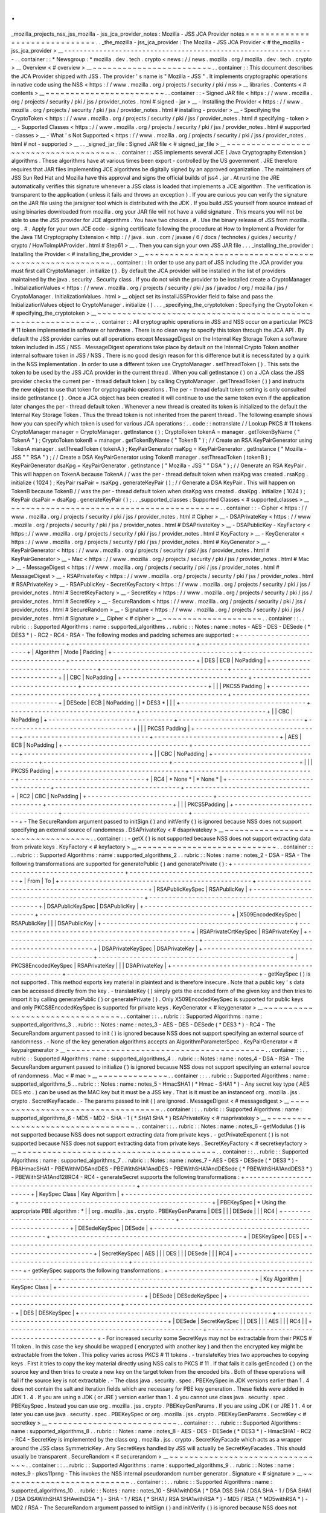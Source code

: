 .
.
_mozilla_projects_nss_jss_mozilla
-
jss_jca_provider_notes
:
Mozilla
-
JSS
JCA
Provider
notes
=
=
=
=
=
=
=
=
=
=
=
=
=
=
=
=
=
=
=
=
=
=
=
=
=
=
=
=
=
=
.
.
_the_mozilla
-
jss_jca_provider
:
The
Mozilla
-
JSS
JCA
Provider
<
#
the_mozilla
-
jss_jca_provider
>
__
-
-
-
-
-
-
-
-
-
-
-
-
-
-
-
-
-
-
-
-
-
-
-
-
-
-
-
-
-
-
-
-
-
-
-
-
-
-
-
-
-
-
-
-
-
-
-
-
-
-
-
-
-
-
-
-
-
-
-
-
-
-
-
-
.
.
container
:
:
*
Newsgroup
:
*
\
mozilla
.
dev
.
tech
.
crypto
<
news
:
/
/
news
.
mozilla
.
org
/
mozilla
.
dev
.
tech
.
crypto
>
__
Overview
<
#
overview
>
__
~
~
~
~
~
~
~
~
~
~
~
~
~
~
~
~
~
~
~
~
~
~
~
~
.
.
container
:
:
This
document
describes
the
JCA
Provider
shipped
with
JSS
.
The
provider
'
s
name
is
"
Mozilla
-
JSS
"
.
It
implements
cryptographic
operations
in
native
code
using
the
NSS
<
https
:
/
/
www
.
mozilla
.
org
/
projects
/
security
/
pki
/
nss
>
__
libraries
.
Contents
<
#
contents
>
__
~
~
~
~
~
~
~
~
~
~
~
~
~
~
~
~
~
~
~
~
~
~
~
~
.
.
container
:
:
-
Signed
JAR
file
<
https
:
/
/
www
.
mozilla
.
org
/
projects
/
security
/
pki
/
jss
/
provider_notes
.
html
#
signed
-
jar
>
__
-
Installing
the
Provider
<
https
:
/
/
www
.
mozilla
.
org
/
projects
/
security
/
pki
/
jss
/
provider_notes
.
html
#
installing
-
provider
>
__
-
Specifying
the
CryptoToken
<
https
:
/
/
www
.
mozilla
.
org
/
projects
/
security
/
pki
/
jss
/
provider_notes
.
html
#
specifying
-
token
>
__
-
Supported
Classes
<
https
:
/
/
www
.
mozilla
.
org
/
projects
/
security
/
pki
/
jss
/
provider_notes
.
html
#
supported
-
classes
>
__
-
What
'
s
Not
Supported
<
https
:
/
/
www
.
mozilla
.
org
/
projects
/
security
/
pki
/
jss
/
provider_notes
.
html
#
not
-
supported
>
__
.
.
_signed_jar_file
:
Signed
JAR
file
<
#
signed_jar_file
>
__
~
~
~
~
~
~
~
~
~
~
~
~
~
~
~
~
~
~
~
~
~
~
~
~
~
~
~
~
~
~
~
~
~
~
~
~
~
~
.
.
container
:
:
JSS
implements
several
JCE
(
Java
Cryptography
Extension
)
algorithms
.
These
algorithms
have
at
various
times
been
export
-
controlled
by
the
US
government
.
JRE
therefore
requires
that
JAR
files
implementing
JCE
algorithms
be
digitally
signed
by
an
approved
organization
.
The
maintainers
of
JSS
Sun
Red
Hat
and
Mozilla
have
this
approval
and
signs
the
official
builds
of
jss4
.
jar
.
At
runtime
the
JRE
automatically
verifies
this
signature
whenever
a
JSS
class
is
loaded
that
implements
a
JCE
algorithm
.
The
verification
is
transparent
to
the
application
(
unless
it
fails
and
throws
an
exception
)
.
If
you
are
curious
you
can
verify
the
signature
on
the
JAR
file
using
the
jarsigner
tool
which
is
distributed
with
the
JDK
.
If
you
build
JSS
yourself
from
source
instead
of
using
binaries
downloaded
from
mozilla
.
org
your
JAR
file
will
not
have
a
valid
signature
.
This
means
you
will
not
be
able
to
use
the
JSS
provider
for
JCE
algorithms
.
You
have
two
choices
.
#
.
Use
the
binary
release
of
JSS
from
mozilla
.
org
.
#
.
Apply
for
your
own
JCE
code
-
signing
certificate
following
the
procedure
at
How
to
Implement
a
Provider
for
the
Java
\
TM
Cryptography
Extension
<
http
:
/
/
java
.
sun
.
com
/
javase
/
6
/
docs
/
technotes
/
guides
/
security
/
crypto
/
HowToImplAProvider
.
html
#
Step61
>
__
.
Then
you
can
sign
your
own
JSS
JAR
file
.
.
.
_installing_the_provider
:
Installing
the
Provider
<
#
installing_the_provider
>
__
~
~
~
~
~
~
~
~
~
~
~
~
~
~
~
~
~
~
~
~
~
~
~
~
~
~
~
~
~
~
~
~
~
~
~
~
~
~
~
~
~
~
~
~
~
~
~
~
~
~
~
~
~
~
.
.
container
:
:
In
order
to
use
any
part
of
JSS
including
the
JCA
provider
you
must
first
call
CryptoManager
.
initialize
(
)
.
By
default
the
JCA
provider
will
be
installed
in
the
list
of
providers
maintained
by
the
java
.
security
.
Security
class
.
If
you
do
not
wish
the
provider
to
be
installed
create
a
CryptoManager
.
InitializationValues
<
https
:
/
/
www
.
mozilla
.
org
/
projects
/
security
/
pki
/
jss
/
javadoc
/
org
/
mozilla
/
jss
/
CryptoManager
.
InitializationValues
.
html
>
__
object
set
its
installJSSProvider
field
to
false
and
pass
the
InitializationValues
object
to
CryptoManager
.
initialize
(
)
.
.
.
_specifying_the_cryptotoken
:
Specifying
the
CryptoToken
<
#
specifying_the_cryptotoken
>
__
~
~
~
~
~
~
~
~
~
~
~
~
~
~
~
~
~
~
~
~
~
~
~
~
~
~
~
~
~
~
~
~
~
~
~
~
~
~
~
~
~
~
~
~
~
~
~
~
~
~
~
~
~
~
~
~
~
~
~
~
.
.
container
:
:
All
cryptographic
operations
in
JSS
and
NSS
occur
on
a
particular
PKCS
#
11
token
implemented
in
software
or
hardware
.
There
is
no
clean
way
to
specify
this
token
through
the
JCA
API
.
By
default
the
JSS
provider
carries
out
all
operations
except
MessageDigest
on
the
Internal
Key
Storage
Token
a
software
token
included
in
JSS
/
NSS
.
MessageDigest
operations
take
place
by
default
on
the
Internal
Crypto
Token
another
internal
software
token
in
JSS
/
NSS
.
There
is
no
good
design
reason
for
this
difference
but
it
is
necessitated
by
a
quirk
in
the
NSS
implementation
.
In
order
to
use
a
different
token
use
CryptoManager
.
setThreadToken
(
)
.
This
sets
the
token
to
be
used
by
the
JSS
JCA
provider
in
the
current
thread
.
When
you
call
getInstance
(
)
on
a
JCA
class
the
JSS
provider
checks
the
current
per
-
thread
default
token
(
by
calling
CryptoManager
.
getThreadToken
(
)
)
and
instructs
the
new
object
to
use
that
token
for
cryptographic
operations
.
The
per
-
thread
default
token
setting
is
only
consulted
inside
getInstance
(
)
.
Once
a
JCA
object
has
been
created
it
will
continue
to
use
the
same
token
even
if
the
application
later
changes
the
per
-
thread
default
token
.
Whenever
a
new
thread
is
created
its
token
is
initialized
to
the
default
the
Internal
Key
Storage
Token
.
Thus
the
thread
token
is
not
inherited
from
the
parent
thread
.
The
following
example
shows
how
you
can
specify
which
token
is
used
for
various
JCA
operations
:
.
.
code
:
:
notranslate
/
/
Lookup
PKCS
#
11
tokens
CryptoManager
manager
=
CryptoManager
.
getInstance
(
)
;
CryptoToken
tokenA
=
manager
.
getTokenByName
(
"
TokenA
"
)
;
CryptoToken
tokenB
=
manager
.
getTokenByName
(
"
TokenB
"
)
;
/
/
Create
an
RSA
KeyPairGenerator
using
TokenA
manager
.
setThreadToken
(
tokenA
)
;
KeyPairGenerator
rsaKpg
=
KeyPairGenerator
.
getInstance
(
"
Mozilla
-
JSS
"
"
RSA
"
)
;
/
/
Create
a
DSA
KeyPairGenerator
using
TokenB
manager
.
setThreadToken
(
tokenB
)
;
KeyPairGenerator
dsaKpg
=
KeyPairGenerator
.
getInstance
(
"
Mozilla
-
JSS
"
"
DSA
"
)
;
/
/
Generate
an
RSA
KeyPair
.
This
will
happen
on
TokenA
because
TokenA
/
/
was
the
per
-
thread
default
token
when
rsaKpg
was
created
.
rsaKpg
.
initialize
(
1024
)
;
KeyPair
rsaPair
=
rsaKpg
.
generateKeyPair
(
)
;
/
/
Generate
a
DSA
KeyPair
.
This
will
happen
on
TokenB
because
TokenB
/
/
was
the
per
-
thread
default
token
when
dsaKpg
was
created
.
dsaKpg
.
initialize
(
1024
)
;
KeyPair
dsaPair
=
dsaKpg
.
generateKeyPair
(
)
;
.
.
_supported_classes
:
Supported
Classes
<
#
supported_classes
>
__
~
~
~
~
~
~
~
~
~
~
~
~
~
~
~
~
~
~
~
~
~
~
~
~
~
~
~
~
~
~
~
~
~
~
~
~
~
~
~
~
~
~
.
.
container
:
:
-
Cipher
<
https
:
/
/
www
.
mozilla
.
org
/
projects
/
security
/
pki
/
jss
/
provider_notes
.
html
#
Cipher
>
__
-
DSAPrivateKey
<
https
:
/
/
www
.
mozilla
.
org
/
projects
/
security
/
pki
/
jss
/
provider_notes
.
html
#
DSAPrivateKey
>
__
-
DSAPublicKey
-
KeyFactory
<
https
:
/
/
www
.
mozilla
.
org
/
projects
/
security
/
pki
/
jss
/
provider_notes
.
html
#
KeyFactory
>
__
-
KeyGenerator
<
https
:
/
/
www
.
mozilla
.
org
/
projects
/
security
/
pki
/
jss
/
provider_notes
.
html
#
KeyGenerator
>
__
-
KeyPairGenerator
<
https
:
/
/
www
.
mozilla
.
org
/
projects
/
security
/
pki
/
jss
/
provider_notes
.
html
#
KeyPairGenerator
>
__
-
Mac
<
https
:
/
/
www
.
mozilla
.
org
/
projects
/
security
/
pki
/
jss
/
provider_notes
.
html
#
Mac
>
__
-
MessageDigest
<
https
:
/
/
www
.
mozilla
.
org
/
projects
/
security
/
pki
/
jss
/
provider_notes
.
html
#
MessageDigest
>
__
-
RSAPrivateKey
<
https
:
/
/
www
.
mozilla
.
org
/
projects
/
security
/
pki
/
jss
/
provider_notes
.
html
#
RSAPrivateKey
>
__
-
RSAPublicKey
-
SecretKeyFactory
<
https
:
/
/
www
.
mozilla
.
org
/
projects
/
security
/
pki
/
jss
/
provider_notes
.
html
#
SecretKeyFactory
>
__
-
SecretKey
<
https
:
/
/
www
.
mozilla
.
org
/
projects
/
security
/
pki
/
jss
/
provider_notes
.
html
#
SecretKey
>
__
-
SecureRandom
<
https
:
/
/
www
.
mozilla
.
org
/
projects
/
security
/
pki
/
jss
/
provider_notes
.
html
#
SecureRandom
>
__
-
Signature
<
https
:
/
/
www
.
mozilla
.
org
/
projects
/
security
/
pki
/
jss
/
provider_notes
.
html
#
Signature
>
__
Cipher
<
#
cipher
>
__
~
~
~
~
~
~
~
~
~
~
~
~
~
~
~
~
~
~
~
~
.
.
container
:
:
.
.
rubric
:
:
Supported
Algorithms
:
name
:
supported_algorithms
.
.
rubric
:
:
Notes
:
name
:
notes
-
AES
-
DES
-
DESede
(
*
DES3
*
)
-
RC2
-
RC4
-
RSA
-
The
following
modes
and
padding
schemes
are
supported
:
+
-
-
-
-
-
-
-
-
-
-
-
-
-
-
-
-
-
-
-
-
-
-
-
-
-
-
-
-
-
-
-
-
+
-
-
-
-
-
-
-
-
-
-
-
-
-
-
-
-
-
-
-
-
-
-
-
-
-
-
-
-
-
-
-
-
+
-
-
-
-
-
-
-
-
-
-
-
-
-
-
-
-
-
-
-
-
-
-
-
-
-
-
-
-
-
-
-
-
+
|
Algorithm
|
Mode
|
Padding
|
+
-
-
-
-
-
-
-
-
-
-
-
-
-
-
-
-
-
-
-
-
-
-
-
-
-
-
-
-
-
-
-
-
+
-
-
-
-
-
-
-
-
-
-
-
-
-
-
-
-
-
-
-
-
-
-
-
-
-
-
-
-
-
-
-
-
+
-
-
-
-
-
-
-
-
-
-
-
-
-
-
-
-
-
-
-
-
-
-
-
-
-
-
-
-
-
-
-
-
+
|
DES
|
ECB
|
NoPadding
|
+
-
-
-
-
-
-
-
-
-
-
-
-
-
-
-
-
-
-
-
-
-
-
-
-
-
-
-
-
-
-
-
-
+
-
-
-
-
-
-
-
-
-
-
-
-
-
-
-
-
-
-
-
-
-
-
-
-
-
-
-
-
-
-
-
-
+
-
-
-
-
-
-
-
-
-
-
-
-
-
-
-
-
-
-
-
-
-
-
-
-
-
-
-
-
-
-
-
-
+
|
|
CBC
|
NoPadding
|
+
-
-
-
-
-
-
-
-
-
-
-
-
-
-
-
-
-
-
-
-
-
-
-
-
-
-
-
-
-
-
-
-
+
-
-
-
-
-
-
-
-
-
-
-
-
-
-
-
-
-
-
-
-
-
-
-
-
-
-
-
-
-
-
-
-
+
-
-
-
-
-
-
-
-
-
-
-
-
-
-
-
-
-
-
-
-
-
-
-
-
-
-
-
-
-
-
-
-
+
|
|
|
PKCS5
Padding
|
+
-
-
-
-
-
-
-
-
-
-
-
-
-
-
-
-
-
-
-
-
-
-
-
-
-
-
-
-
-
-
-
-
+
-
-
-
-
-
-
-
-
-
-
-
-
-
-
-
-
-
-
-
-
-
-
-
-
-
-
-
-
-
-
-
-
+
-
-
-
-
-
-
-
-
-
-
-
-
-
-
-
-
-
-
-
-
-
-
-
-
-
-
-
-
-
-
-
-
+
|
DESede
|
ECB
|
NoPadding
|
|
*
DES3
*
|
|
|
+
-
-
-
-
-
-
-
-
-
-
-
-
-
-
-
-
-
-
-
-
-
-
-
-
-
-
-
-
-
-
-
-
+
-
-
-
-
-
-
-
-
-
-
-
-
-
-
-
-
-
-
-
-
-
-
-
-
-
-
-
-
-
-
-
-
+
-
-
-
-
-
-
-
-
-
-
-
-
-
-
-
-
-
-
-
-
-
-
-
-
-
-
-
-
-
-
-
-
+
|
|
CBC
|
NoPadding
|
+
-
-
-
-
-
-
-
-
-
-
-
-
-
-
-
-
-
-
-
-
-
-
-
-
-
-
-
-
-
-
-
-
+
-
-
-
-
-
-
-
-
-
-
-
-
-
-
-
-
-
-
-
-
-
-
-
-
-
-
-
-
-
-
-
-
+
-
-
-
-
-
-
-
-
-
-
-
-
-
-
-
-
-
-
-
-
-
-
-
-
-
-
-
-
-
-
-
-
+
|
|
|
PKCS5
Padding
|
+
-
-
-
-
-
-
-
-
-
-
-
-
-
-
-
-
-
-
-
-
-
-
-
-
-
-
-
-
-
-
-
-
+
-
-
-
-
-
-
-
-
-
-
-
-
-
-
-
-
-
-
-
-
-
-
-
-
-
-
-
-
-
-
-
-
+
-
-
-
-
-
-
-
-
-
-
-
-
-
-
-
-
-
-
-
-
-
-
-
-
-
-
-
-
-
-
-
-
+
|
AES
|
ECB
|
NoPadding
|
+
-
-
-
-
-
-
-
-
-
-
-
-
-
-
-
-
-
-
-
-
-
-
-
-
-
-
-
-
-
-
-
-
+
-
-
-
-
-
-
-
-
-
-
-
-
-
-
-
-
-
-
-
-
-
-
-
-
-
-
-
-
-
-
-
-
+
-
-
-
-
-
-
-
-
-
-
-
-
-
-
-
-
-
-
-
-
-
-
-
-
-
-
-
-
-
-
-
-
+
|
|
CBC
|
NoPadding
|
+
-
-
-
-
-
-
-
-
-
-
-
-
-
-
-
-
-
-
-
-
-
-
-
-
-
-
-
-
-
-
-
-
+
-
-
-
-
-
-
-
-
-
-
-
-
-
-
-
-
-
-
-
-
-
-
-
-
-
-
-
-
-
-
-
-
+
-
-
-
-
-
-
-
-
-
-
-
-
-
-
-
-
-
-
-
-
-
-
-
-
-
-
-
-
-
-
-
-
+
|
|
|
PKCS5
Padding
|
+
-
-
-
-
-
-
-
-
-
-
-
-
-
-
-
-
-
-
-
-
-
-
-
-
-
-
-
-
-
-
-
-
+
-
-
-
-
-
-
-
-
-
-
-
-
-
-
-
-
-
-
-
-
-
-
-
-
-
-
-
-
-
-
-
-
+
-
-
-
-
-
-
-
-
-
-
-
-
-
-
-
-
-
-
-
-
-
-
-
-
-
-
-
-
-
-
-
-
+
|
RC4
|
*
None
*
|
*
None
*
|
+
-
-
-
-
-
-
-
-
-
-
-
-
-
-
-
-
-
-
-
-
-
-
-
-
-
-
-
-
-
-
-
-
+
-
-
-
-
-
-
-
-
-
-
-
-
-
-
-
-
-
-
-
-
-
-
-
-
-
-
-
-
-
-
-
-
+
-
-
-
-
-
-
-
-
-
-
-
-
-
-
-
-
-
-
-
-
-
-
-
-
-
-
-
-
-
-
-
-
+
|
RC2
|
CBC
|
NoPadding
|
+
-
-
-
-
-
-
-
-
-
-
-
-
-
-
-
-
-
-
-
-
-
-
-
-
-
-
-
-
-
-
-
-
+
-
-
-
-
-
-
-
-
-
-
-
-
-
-
-
-
-
-
-
-
-
-
-
-
-
-
-
-
-
-
-
-
+
-
-
-
-
-
-
-
-
-
-
-
-
-
-
-
-
-
-
-
-
-
-
-
-
-
-
-
-
-
-
-
-
+
|
|
|
PKCS5Padding
|
+
-
-
-
-
-
-
-
-
-
-
-
-
-
-
-
-
-
-
-
-
-
-
-
-
-
-
-
-
-
-
-
-
+
-
-
-
-
-
-
-
-
-
-
-
-
-
-
-
-
-
-
-
-
-
-
-
-
-
-
-
-
-
-
-
-
+
-
-
-
-
-
-
-
-
-
-
-
-
-
-
-
-
-
-
-
-
-
-
-
-
-
-
-
-
-
-
-
-
+
-
The
SecureRandom
argument
passed
to
initSign
(
)
and
initVerify
(
)
is
ignored
because
NSS
does
not
support
specifying
an
external
source
of
randomness
.
DSAPrivateKey
<
#
dsaprivatekey
>
__
~
~
~
~
~
~
~
~
~
~
~
~
~
~
~
~
~
~
~
~
~
~
~
~
~
~
~
~
~
~
~
~
~
~
.
.
container
:
:
-
getX
(
)
is
not
supported
because
NSS
does
not
support
extracting
data
from
private
keys
.
KeyFactory
<
#
keyfactory
>
__
~
~
~
~
~
~
~
~
~
~
~
~
~
~
~
~
~
~
~
~
~
~
~
~
~
~
~
~
.
.
container
:
:
.
.
rubric
:
:
Supported
Algorithms
:
name
:
supported_algorithms_2
.
.
rubric
:
:
Notes
:
name
:
notes_2
-
DSA
-
RSA
-
The
following
transformations
are
supported
for
generatePublic
(
)
and
generatePrivate
(
)
:
+
-
-
-
-
-
-
-
-
-
-
-
-
-
-
-
-
-
-
-
-
-
-
-
-
-
-
-
-
-
-
-
-
-
-
-
-
-
-
-
-
-
-
-
-
-
-
-
-
-
+
-
-
-
-
-
-
-
-
-
-
-
-
-
-
-
-
-
-
-
-
-
-
-
-
-
-
-
-
-
-
-
-
-
-
-
-
-
-
-
-
-
-
-
-
-
-
-
-
-
+
|
From
|
To
|
+
-
-
-
-
-
-
-
-
-
-
-
-
-
-
-
-
-
-
-
-
-
-
-
-
-
-
-
-
-
-
-
-
-
-
-
-
-
-
-
-
-
-
-
-
-
-
-
-
-
+
-
-
-
-
-
-
-
-
-
-
-
-
-
-
-
-
-
-
-
-
-
-
-
-
-
-
-
-
-
-
-
-
-
-
-
-
-
-
-
-
-
-
-
-
-
-
-
-
-
+
|
RSAPublicKeySpec
|
RSAPublicKey
|
+
-
-
-
-
-
-
-
-
-
-
-
-
-
-
-
-
-
-
-
-
-
-
-
-
-
-
-
-
-
-
-
-
-
-
-
-
-
-
-
-
-
-
-
-
-
-
-
-
-
+
-
-
-
-
-
-
-
-
-
-
-
-
-
-
-
-
-
-
-
-
-
-
-
-
-
-
-
-
-
-
-
-
-
-
-
-
-
-
-
-
-
-
-
-
-
-
-
-
-
+
|
DSAPublicKeySpec
|
DSAPublicKey
|
+
-
-
-
-
-
-
-
-
-
-
-
-
-
-
-
-
-
-
-
-
-
-
-
-
-
-
-
-
-
-
-
-
-
-
-
-
-
-
-
-
-
-
-
-
-
-
-
-
-
+
-
-
-
-
-
-
-
-
-
-
-
-
-
-
-
-
-
-
-
-
-
-
-
-
-
-
-
-
-
-
-
-
-
-
-
-
-
-
-
-
-
-
-
-
-
-
-
-
-
+
|
X509EncodedKeySpec
|
RSAPublicKey
|
|
|
DSAPublicKey
|
+
-
-
-
-
-
-
-
-
-
-
-
-
-
-
-
-
-
-
-
-
-
-
-
-
-
-
-
-
-
-
-
-
-
-
-
-
-
-
-
-
-
-
-
-
-
-
-
-
-
+
-
-
-
-
-
-
-
-
-
-
-
-
-
-
-
-
-
-
-
-
-
-
-
-
-
-
-
-
-
-
-
-
-
-
-
-
-
-
-
-
-
-
-
-
-
-
-
-
-
+
|
RSAPrivateCrtKeySpec
|
RSAPrivateKey
|
+
-
-
-
-
-
-
-
-
-
-
-
-
-
-
-
-
-
-
-
-
-
-
-
-
-
-
-
-
-
-
-
-
-
-
-
-
-
-
-
-
-
-
-
-
-
-
-
-
-
+
-
-
-
-
-
-
-
-
-
-
-
-
-
-
-
-
-
-
-
-
-
-
-
-
-
-
-
-
-
-
-
-
-
-
-
-
-
-
-
-
-
-
-
-
-
-
-
-
-
+
|
DSAPrivateKeySpec
|
DSAPrivateKey
|
+
-
-
-
-
-
-
-
-
-
-
-
-
-
-
-
-
-
-
-
-
-
-
-
-
-
-
-
-
-
-
-
-
-
-
-
-
-
-
-
-
-
-
-
-
-
-
-
-
-
+
-
-
-
-
-
-
-
-
-
-
-
-
-
-
-
-
-
-
-
-
-
-
-
-
-
-
-
-
-
-
-
-
-
-
-
-
-
-
-
-
-
-
-
-
-
-
-
-
-
+
|
PKCS8EncodedKeySpec
|
RSAPrivateKey
|
|
|
DSAPrivateKey
|
+
-
-
-
-
-
-
-
-
-
-
-
-
-
-
-
-
-
-
-
-
-
-
-
-
-
-
-
-
-
-
-
-
-
-
-
-
-
-
-
-
-
-
-
-
-
-
-
-
-
+
-
-
-
-
-
-
-
-
-
-
-
-
-
-
-
-
-
-
-
-
-
-
-
-
-
-
-
-
-
-
-
-
-
-
-
-
-
-
-
-
-
-
-
-
-
-
-
-
-
+
-
getKeySpec
(
)
is
not
supported
.
This
method
exports
key
material
in
plaintext
and
is
therefore
insecure
.
Note
that
a
public
key
'
s
data
can
be
accessed
directly
from
the
key
.
-
translateKey
(
)
simply
gets
the
encoded
form
of
the
given
key
and
then
tries
to
import
it
by
calling
generatePublic
(
)
or
generatePrivate
(
)
.
Only
X509EncodedKeySpec
is
supported
for
public
keys
and
only
PKCS8EncodedKeySpec
is
supported
for
private
keys
.
KeyGenerator
<
#
keygenerator
>
__
~
~
~
~
~
~
~
~
~
~
~
~
~
~
~
~
~
~
~
~
~
~
~
~
~
~
~
~
~
~
~
~
.
.
container
:
:
.
.
rubric
:
:
Supported
Algorithms
:
name
:
supported_algorithms_3
.
.
rubric
:
:
Notes
:
name
:
notes_3
-
AES
-
DES
-
DESede
(
*
DES3
*
)
-
RC4
-
The
SecureRandom
argument
passed
to
init
(
)
is
ignored
because
NSS
does
not
support
specifying
an
external
source
of
randomness
.
-
None
of
the
key
generation
algorithms
accepts
an
AlgorithmParameterSpec
.
KeyPairGenerator
<
#
keypairgenerator
>
__
~
~
~
~
~
~
~
~
~
~
~
~
~
~
~
~
~
~
~
~
~
~
~
~
~
~
~
~
~
~
~
~
~
~
~
~
~
~
~
~
.
.
container
:
:
.
.
rubric
:
:
Supported
Algorithms
:
name
:
supported_algorithms_4
.
.
rubric
:
:
Notes
:
name
:
notes_4
-
DSA
-
RSA
-
The
SecureRandom
argument
passed
to
initialize
(
)
is
ignored
because
NSS
does
not
support
specifying
an
external
source
of
randomness
.
Mac
<
#
mac
>
__
~
~
~
~
~
~
~
~
~
~
~
~
~
~
.
.
container
:
:
.
.
rubric
:
:
Supported
Algorithms
:
name
:
supported_algorithms_5
.
.
rubric
:
:
Notes
:
name
:
notes_5
-
HmacSHA1
(
*
Hmac
-
SHA1
*
)
-
Any
secret
key
type
(
AES
DES
etc
.
)
can
be
used
as
the
MAC
key
but
it
must
be
a
JSS
key
.
That
is
it
must
be
an
instanceof
org
.
mozilla
.
jss
.
crypto
.
SecretKeyFacade
.
-
The
params
passed
to
init
(
)
are
ignored
.
MessageDigest
<
#
messagedigest
>
__
~
~
~
~
~
~
~
~
~
~
~
~
~
~
~
~
~
~
~
~
~
~
~
~
~
~
~
~
~
~
~
~
~
~
.
.
container
:
:
.
.
rubric
:
:
Supported
Algorithms
:
name
:
supported_algorithms_6
-
MD5
-
MD2
-
SHA
-
1
(
*
SHA1
SHA
*
)
RSAPrivateKey
<
#
rsaprivatekey
>
__
~
~
~
~
~
~
~
~
~
~
~
~
~
~
~
~
~
~
~
~
~
~
~
~
~
~
~
~
~
~
~
~
~
~
.
.
container
:
:
.
.
rubric
:
:
Notes
:
name
:
notes_6
-
getModulus
(
)
is
not
supported
because
NSS
does
not
support
extracting
data
from
private
keys
.
-
getPrivateExponent
(
)
is
not
supported
because
NSS
does
not
support
extracting
data
from
private
keys
.
SecretKeyFactory
<
#
secretkeyfactory
>
__
~
~
~
~
~
~
~
~
~
~
~
~
~
~
~
~
~
~
~
~
~
~
~
~
~
~
~
~
~
~
~
~
~
~
~
~
~
~
~
~
.
.
container
:
:
.
.
rubric
:
:
Supported
Algorithms
:
name
:
supported_algorithms_7
.
.
rubric
:
:
Notes
:
name
:
notes_7
-
AES
-
DES
-
DESede
(
*
DES3
*
)
-
PBAHmacSHA1
-
PBEWithMD5AndDES
-
PBEWithSHA1AndDES
-
PBEWithSHA1AndDESede
(
*
PBEWithSHA1AndDES3
*
)
-
PBEWithSHA1And128RC4
-
RC4
-
generateSecret
supports
the
following
transformations
:
+
-
-
-
-
-
-
-
-
-
-
-
-
-
-
-
-
-
-
-
-
-
-
-
-
-
-
-
-
-
-
-
-
-
-
-
-
-
-
-
-
-
-
-
-
-
-
-
-
-
+
-
-
-
-
-
-
-
-
-
-
-
-
-
-
-
-
-
-
-
-
-
-
-
-
-
-
-
-
-
-
-
-
-
-
-
-
-
-
-
-
-
-
-
-
-
-
-
-
-
+
|
KeySpec
Class
|
Key
Algorithm
|
+
-
-
-
-
-
-
-
-
-
-
-
-
-
-
-
-
-
-
-
-
-
-
-
-
-
-
-
-
-
-
-
-
-
-
-
-
-
-
-
-
-
-
-
-
-
-
-
-
-
+
-
-
-
-
-
-
-
-
-
-
-
-
-
-
-
-
-
-
-
-
-
-
-
-
-
-
-
-
-
-
-
-
-
-
-
-
-
-
-
-
-
-
-
-
-
-
-
-
-
+
|
PBEKeySpec
|
*
Using
the
appropriate
PBE
algorithm
:
*
|
|
org
.
mozilla
.
jss
.
crypto
.
PBEKeyGenParams
|
DES
|
|
|
DESede
|
|
|
RC4
|
+
-
-
-
-
-
-
-
-
-
-
-
-
-
-
-
-
-
-
-
-
-
-
-
-
-
-
-
-
-
-
-
-
-
-
-
-
-
-
-
-
-
-
-
-
-
-
-
-
-
+
-
-
-
-
-
-
-
-
-
-
-
-
-
-
-
-
-
-
-
-
-
-
-
-
-
-
-
-
-
-
-
-
-
-
-
-
-
-
-
-
-
-
-
-
-
-
-
-
-
+
|
DESedeKeySpec
|
DESede
|
+
-
-
-
-
-
-
-
-
-
-
-
-
-
-
-
-
-
-
-
-
-
-
-
-
-
-
-
-
-
-
-
-
-
-
-
-
-
-
-
-
-
-
-
-
-
-
-
-
-
+
-
-
-
-
-
-
-
-
-
-
-
-
-
-
-
-
-
-
-
-
-
-
-
-
-
-
-
-
-
-
-
-
-
-
-
-
-
-
-
-
-
-
-
-
-
-
-
-
-
+
|
DESKeySpec
|
DES
|
+
-
-
-
-
-
-
-
-
-
-
-
-
-
-
-
-
-
-
-
-
-
-
-
-
-
-
-
-
-
-
-
-
-
-
-
-
-
-
-
-
-
-
-
-
-
-
-
-
-
+
-
-
-
-
-
-
-
-
-
-
-
-
-
-
-
-
-
-
-
-
-
-
-
-
-
-
-
-
-
-
-
-
-
-
-
-
-
-
-
-
-
-
-
-
-
-
-
-
-
+
|
SecretKeySpec
|
AES
|
|
|
DES
|
|
|
DESede
|
|
|
RC4
|
+
-
-
-
-
-
-
-
-
-
-
-
-
-
-
-
-
-
-
-
-
-
-
-
-
-
-
-
-
-
-
-
-
-
-
-
-
-
-
-
-
-
-
-
-
-
-
-
-
-
+
-
-
-
-
-
-
-
-
-
-
-
-
-
-
-
-
-
-
-
-
-
-
-
-
-
-
-
-
-
-
-
-
-
-
-
-
-
-
-
-
-
-
-
-
-
-
-
-
-
+
-
getKeySpec
supports
the
following
transformations
:
+
-
-
-
-
-
-
-
-
-
-
-
-
-
-
-
-
-
-
-
-
-
-
-
-
-
-
-
-
-
-
-
-
-
-
-
-
-
-
-
-
-
-
-
-
-
-
-
-
-
+
-
-
-
-
-
-
-
-
-
-
-
-
-
-
-
-
-
-
-
-
-
-
-
-
-
-
-
-
-
-
-
-
-
-
-
-
-
-
-
-
-
-
-
-
-
-
-
-
-
+
|
Key
Algorithm
|
KeySpec
Class
|
+
-
-
-
-
-
-
-
-
-
-
-
-
-
-
-
-
-
-
-
-
-
-
-
-
-
-
-
-
-
-
-
-
-
-
-
-
-
-
-
-
-
-
-
-
-
-
-
-
-
+
-
-
-
-
-
-
-
-
-
-
-
-
-
-
-
-
-
-
-
-
-
-
-
-
-
-
-
-
-
-
-
-
-
-
-
-
-
-
-
-
-
-
-
-
-
-
-
-
-
+
|
DESede
|
DESedeKeySpec
|
+
-
-
-
-
-
-
-
-
-
-
-
-
-
-
-
-
-
-
-
-
-
-
-
-
-
-
-
-
-
-
-
-
-
-
-
-
-
-
-
-
-
-
-
-
-
-
-
-
-
+
-
-
-
-
-
-
-
-
-
-
-
-
-
-
-
-
-
-
-
-
-
-
-
-
-
-
-
-
-
-
-
-
-
-
-
-
-
-
-
-
-
-
-
-
-
-
-
-
-
+
|
DES
|
DESKeySpec
|
+
-
-
-
-
-
-
-
-
-
-
-
-
-
-
-
-
-
-
-
-
-
-
-
-
-
-
-
-
-
-
-
-
-
-
-
-
-
-
-
-
-
-
-
-
-
-
-
-
-
+
-
-
-
-
-
-
-
-
-
-
-
-
-
-
-
-
-
-
-
-
-
-
-
-
-
-
-
-
-
-
-
-
-
-
-
-
-
-
-
-
-
-
-
-
-
-
-
-
-
+
|
DESede
|
SecretKeySpec
|
|
DES
|
|
|
AES
|
|
|
RC4
|
|
+
-
-
-
-
-
-
-
-
-
-
-
-
-
-
-
-
-
-
-
-
-
-
-
-
-
-
-
-
-
-
-
-
-
-
-
-
-
-
-
-
-
-
-
-
-
-
-
-
-
+
-
-
-
-
-
-
-
-
-
-
-
-
-
-
-
-
-
-
-
-
-
-
-
-
-
-
-
-
-
-
-
-
-
-
-
-
-
-
-
-
-
-
-
-
-
-
-
-
-
+
-
For
increased
security
some
SecretKeys
may
not
be
extractable
from
their
PKCS
#
11
token
.
In
this
case
the
key
should
be
wrapped
(
encrypted
with
another
key
)
and
then
the
encrypted
key
might
be
extractable
from
the
token
.
This
policy
varies
across
PKCS
#
11
tokens
.
-
translateKey
tries
two
approaches
to
copying
keys
.
First
it
tries
to
copy
the
key
material
directly
using
NSS
calls
to
PKCS
#
11
.
If
that
fails
it
calls
getEncoded
(
)
on
the
source
key
and
then
tries
to
create
a
new
key
on
the
target
token
from
the
encoded
bits
.
Both
of
these
operations
will
fail
if
the
source
key
is
not
extractable
.
-
The
class
java
.
security
.
spec
.
PBEKeySpec
in
JDK
versions
earlier
than
1
.
4
does
not
contain
the
salt
and
iteration
fields
which
are
necessary
for
PBE
key
generation
.
These
fields
were
added
in
JDK
1
.
4
.
If
you
are
using
a
JDK
(
or
JRE
)
version
earlier
than
1
.
4
you
cannot
use
class
java
.
security
.
spec
.
PBEKeySpec
.
Instead
you
can
use
org
.
mozilla
.
jss
.
crypto
.
PBEKeyGenParams
.
If
you
are
using
JDK
(
or
JRE
)
1
.
4
or
later
you
can
use
java
.
security
.
spec
.
PBEKeySpec
or
org
.
mozilla
.
jss
.
crypto
.
PBEKeyGenParams
.
SecretKey
<
#
secretkey
>
__
~
~
~
~
~
~
~
~
~
~
~
~
~
~
~
~
~
~
~
~
~
~
~
~
~
~
.
.
container
:
:
.
.
rubric
:
:
Supported
Algorithms
:
name
:
supported_algorithms_8
.
.
rubric
:
:
Notes
:
name
:
notes_8
-
AES
-
DES
-
DESede
(
*
DES3
*
)
-
HmacSHA1
-
RC2
-
RC4
-
SecretKey
is
implemented
by
the
class
org
.
mozilla
.
jss
.
crypto
.
SecretKeyFacade
which
acts
as
a
wrapper
around
the
JSS
class
SymmetricKey
.
Any
SecretKeys
handled
by
JSS
will
actually
be
SecretKeyFacades
.
This
should
usually
be
transparent
.
SecureRandom
<
#
securerandom
>
__
~
~
~
~
~
~
~
~
~
~
~
~
~
~
~
~
~
~
~
~
~
~
~
~
~
~
~
~
~
~
~
~
.
.
container
:
:
.
.
rubric
:
:
Supported
Algorithms
:
name
:
supported_algorithms_9
.
.
rubric
:
:
Notes
:
name
:
notes_9
-
pkcs11prng
-
This
invokes
the
NSS
internal
pseudorandom
number
generator
.
Signature
<
#
signature
>
__
~
~
~
~
~
~
~
~
~
~
~
~
~
~
~
~
~
~
~
~
~
~
~
~
~
~
.
.
container
:
:
.
.
rubric
:
:
Supported
Algorithms
:
name
:
supported_algorithms_10
.
.
rubric
:
:
Notes
:
name
:
notes_10
-
SHA1withDSA
(
*
DSA
DSS
SHA
/
DSA
SHA
-
1
/
DSA
SHA1
/
DSA
DSAWithSHA1
SHAwithDSA
*
)
-
SHA
-
1
/
RSA
(
*
SHA1
/
RSA
SHA1withRSA
*
)
-
MD5
/
RSA
(
*
MD5withRSA
*
)
-
MD2
/
RSA
-
The
SecureRandom
argument
passed
to
initSign
(
)
and
initVerify
(
)
is
ignored
because
NSS
does
not
support
specifying
an
external
source
of
randomness
.
.
.
_what
'
s_not_supported
:
What
'
s
Not
Supported
<
#
what
'
s_not_supported
>
__
~
~
~
~
~
~
~
~
~
~
~
~
~
~
~
~
~
~
~
~
~
~
~
~
~
~
~
~
~
~
~
~
~
~
~
~
~
~
~
~
~
~
~
~
~
~
~
~
.
.
container
:
:
The
following
classes
don
'
t
work
very
well
:
-
*
*
KeyStore
:
*
*
There
are
many
serious
problems
mapping
the
JCA
keystore
interface
onto
NSS
'
s
model
of
PKCS
#
11
modules
.
The
current
implementation
is
almost
useless
.
Since
these
problems
lie
deep
in
the
NSS
design
and
implementation
there
is
no
clear
timeframe
for
fixing
them
.
Meanwhile
the
org
.
mozilla
.
jss
.
crypto
.
CryptoStore
class
can
be
used
for
some
of
this
functionality
.
